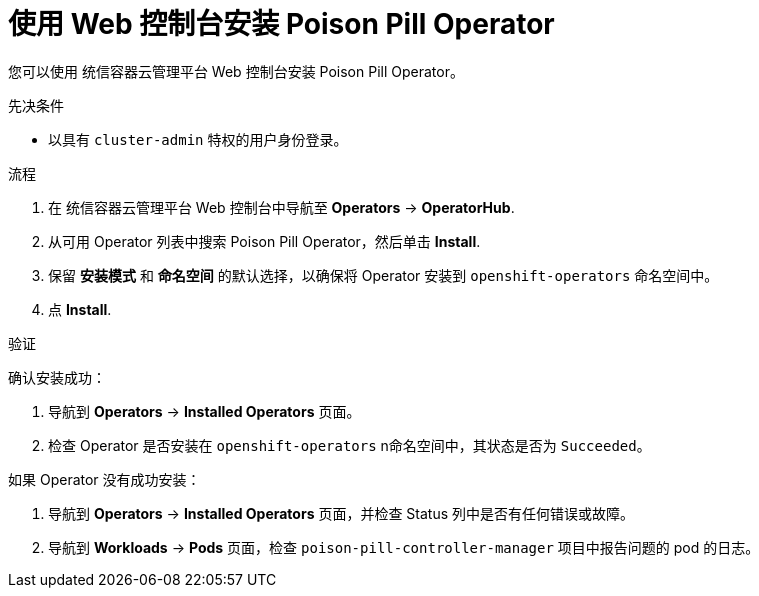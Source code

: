 // Module included in the following assemblies:
//
// *nodes/nodes/eco-poison-pill-operator.adoc

:_content-type: PROCEDURE
[id="installing-poison-pill-operator-using-web-console_{context}"]
= 使用 Web 控制台安装 Poison Pill Operator

您可以使用 统信容器云管理平台 Web 控制台安装 Poison Pill Operator。

.先决条件

* 以具有 `cluster-admin` 特权的用户身份登录。

.流程

. 在 统信容器云管理平台 Web 控制台中导航至 *Operators* -> *OperatorHub*.
. 从可用 Operator 列表中搜索 Poison Pill Operator，然后单击 *Install*.
. 保留 *安装模式* 和 *命名空间* 的默认选择，以确保将 Operator 安装到  `openshift-operators` 命名空间中。
. 点 *Install*.

.验证

确认安装成功：

. 导航到 *Operators* -> *Installed Operators* 页面。
. 检查 Operator 是否安装在  `openshift-operators` n命名空间中，其状态是否为 `Succeeded`。

如果 Operator 没有成功安装：

. 导航到 *Operators* -> *Installed Operators* 页面，并检查 Status 列中是否有任何错误或故障。
. 导航到 *Workloads* -> *Pods* 页面，检查 `poison-pill-controller-manager`  项目中报告问题的 pod 的日志。